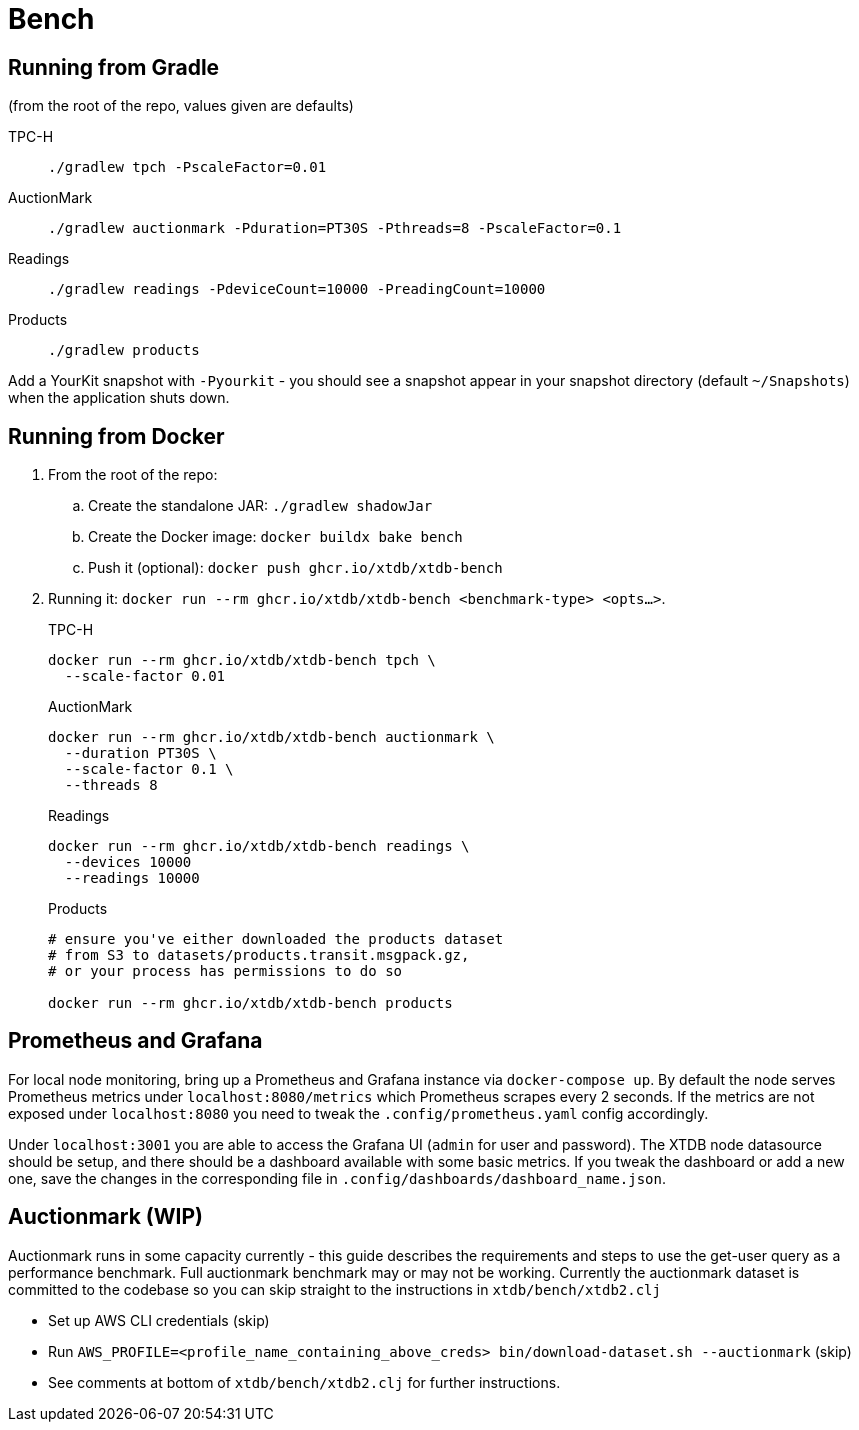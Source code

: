 = Bench

== Running from Gradle

(from the root of the repo, values given are defaults)

TPC-H::
`./gradlew tpch -PscaleFactor=0.01`

AuctionMark::
`./gradlew auctionmark -Pduration=PT30S -Pthreads=8 -PscaleFactor=0.1`

Readings::
`./gradlew readings -PdeviceCount=10000 -PreadingCount=10000`

Products::
`./gradlew products`

Add a YourKit snapshot with `-Pyourkit` - you should see a snapshot appear in your snapshot directory (default `~/Snapshots`) when the application shuts down.

== Running from Docker

. From the root of the repo:
.. Create the standalone JAR: `./gradlew shadowJar`
.. Create the Docker image: `docker buildx bake bench`
.. Push it (optional): `docker push ghcr.io/xtdb/xtdb-bench`
. Running it: `docker run --rm ghcr.io/xtdb/xtdb-bench <benchmark-type> <opts...>`.
+
--
TPC-H::
[source,bash]
----
docker run --rm ghcr.io/xtdb/xtdb-bench tpch \
  --scale-factor 0.01
----
AuctionMark::
[source,bash]
----
docker run --rm ghcr.io/xtdb/xtdb-bench auctionmark \
  --duration PT30S \
  --scale-factor 0.1 \
  --threads 8
----
Readings::
[source,bash]
----
docker run --rm ghcr.io/xtdb/xtdb-bench readings \
  --devices 10000
  --readings 10000
----
Products::
[source,bash]
----
# ensure you've either downloaded the products dataset
# from S3 to datasets/products.transit.msgpack.gz,
# or your process has permissions to do so

docker run --rm ghcr.io/xtdb/xtdb-bench products
----
--

== Prometheus and Grafana

For local node monitoring, bring up a Prometheus and Grafana instance via `docker-compose up`.
By default the node serves Prometheus metrics under `localhost:8080/metrics` which Prometheus scrapes every 2 seconds.
If the metrics are not exposed under `localhost:8080` you need to tweak the `.config/prometheus.yaml` config accordingly.

Under `localhost:3001` you are able to access the Grafana UI (`admin` for user and password).
The XTDB node datasource should be setup, and there should be a dashboard available with some basic metrics.
If you tweak the dashboard or add a new one, save the changes in the corresponding file in `.config/dashboards/dashboard_name.json`.

== Auctionmark (WIP)

Auctionmark runs in some capacity currently - this guide describes the requirements and steps to use the get-user query as a performance benchmark.
Full auctionmark benchmark may or may not be working.
Currently the auctionmark dataset is committed to the codebase so you can skip straight to the instructions in `xtdb/bench/xtdb2.clj`

- Set up AWS CLI credentials (skip)
- Run `AWS_PROFILE=<profile_name_containing_above_creds> bin/download-dataset.sh --auctionmark` (skip)
- See comments at bottom of `xtdb/bench/xtdb2.clj` for further instructions.
